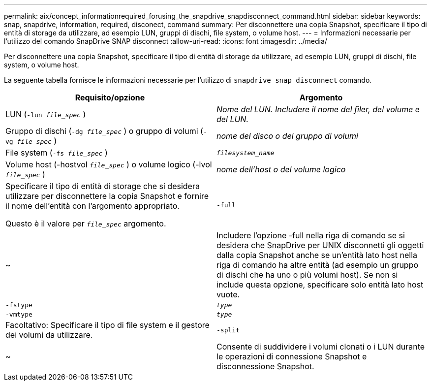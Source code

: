 ---
permalink: aix/concept_informationrequired_forusing_the_snapdrive_snapdisconnect_command.html 
sidebar: sidebar 
keywords: snap, snapdrive, information, required, disconect, command 
summary: Per disconnettere una copia Snapshot, specificare il tipo di entità di storage da utilizzare, ad esempio LUN, gruppi di dischi, file system, o volume host. 
---
= Informazioni necessarie per l'utilizzo del comando SnapDrive SNAP disconnect
:allow-uri-read: 
:icons: font
:imagesdir: ../media/


[role="lead"]
Per disconnettere una copia Snapshot, specificare il tipo di entità di storage da utilizzare, ad esempio LUN, gruppi di dischi, file system, o volume host.

La seguente tabella fornisce le informazioni necessarie per l'utilizzo di `snapdrive snap disconnect` comando.

|===
| Requisito/opzione | Argomento 


 a| 
LUN (`-lun _file_spec_` )
 a| 
_Nome del LUN. Includere il nome del filer, del volume e del LUN._



 a| 
Gruppo di dischi (`-dg _file_spec_` ) o gruppo di volumi (`-vg _file_spec_` )
 a| 
_nome del disco o del gruppo di volumi_



 a| 
File system (`-fs _file_spec_` )
 a| 
`_filesystem_name_`



 a| 
Volume host (-hostvol `_file_spec_` ) o volume logico (-lvol `_file_spec_` )
 a| 
_nome dell'host o del volume logico_



 a| 
Specificare il tipo di entità di storage che si desidera utilizzare per disconnettere la copia Snapshot e fornire il nome dell'entità con l'argomento appropriato.

Questo è il valore per `_file_spec_` argomento.



 a| 
`-full`
 a| 
~



 a| 
Includere l'opzione -full nella riga di comando se si desidera che SnapDrive per UNIX disconnetti gli oggetti dalla copia Snapshot anche se un'entità lato host nella riga di comando ha altre entità (ad esempio un gruppo di dischi che ha uno o più volumi host). Se non si include questa opzione, specificare solo entità lato host vuote.



 a| 
`-fstype`
 a| 
`_type_`



 a| 
`-vmtype`
 a| 
`_type_`



 a| 
Facoltativo: Specificare il tipo di file system e il gestore dei volumi da utilizzare.



 a| 
`-split`
 a| 
~



 a| 
Consente di suddividere i volumi clonati o i LUN durante le operazioni di connessione Snapshot e disconnessione Snapshot.

|===